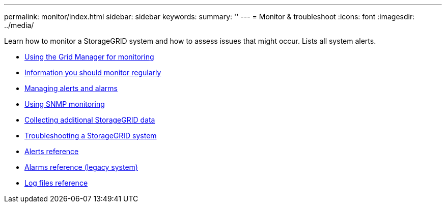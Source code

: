---
permalink: monitor/index.html
sidebar: sidebar
keywords:
summary: ''
---
= Monitor & troubleshoot
:icons: font
:imagesdir: ../media/

[.lead]
Learn how to monitor a StorageGRID system and how to assess issues that might occur. Lists all system alerts.

* xref:using-grid-manager-for-monitoring.adoc[Using the Grid Manager for monitoring]
* xref:information-you-should-monitor-regularly.adoc[Information you should monitor regularly]
* xref:managing-alerts-and-alarms.adoc[Managing alerts and alarms]
* xref:using-snmp-monitoring.adoc[Using SNMP monitoring]
* xref:collecting-additional-storagegrid-data.adoc[Collecting additional StorageGRID data]
* xref:troubleshooting-storagegrid-system.adoc[Troubleshooting a StorageGRID system]
* xref:alerts-reference.adoc[Alerts reference]
* xref:alarms-reference.adoc[Alarms reference (legacy system)]
* xref:logs-files-reference.adoc[Log files reference]
